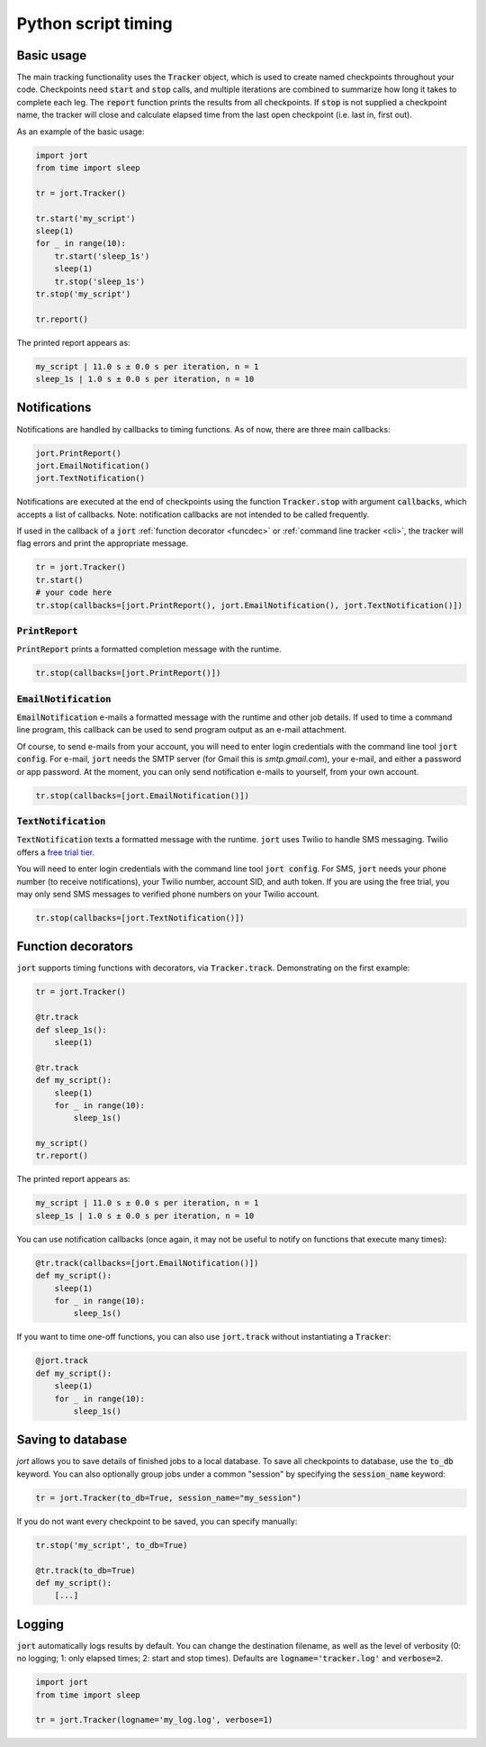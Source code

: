 Python script timing
====================

Basic usage
-----------

The main tracking functionality uses the :code:`Tracker` object, which is used to
create named checkpoints throughout your code. Checkpoints need :code:`start` and 
:code:`stop` calls, and multiple iterations are combined to summarize how long it takes 
to complete each leg. The :code:`report` function prints the results from all checkpoints. 
If :code:`stop` is not supplied a checkpoint name, the tracker will close and calculate 
elapsed time from the last open checkpoint (i.e. last in, first out).

As an example of the basic usage:

.. code-block:: Python

    import jort
    from time import sleep

    tr = jort.Tracker()

    tr.start('my_script')
    sleep(1)
    for _ in range(10):
        tr.start('sleep_1s')
        sleep(1)
        tr.stop('sleep_1s')
    tr.stop('my_script')
        
    tr.report()

The printed report appears as:

.. code-block:: Python

    my_script | 11.0 s ± 0.0 s per iteration, n = 1
    sleep_1s | 1.0 s ± 0.0 s per iteration, n = 10


Notifications
-------------

Notifications are handled by callbacks to timing functions. As of now, there are three 
main callbacks:

.. code-block:: Python

    jort.PrintReport()
    jort.EmailNotification()
    jort.TextNotification()

Notifications are executed at the end of checkpoints using the function
:code:`Tracker.stop` with argument :code:`callbacks`, which accepts a list of 
callbacks. Note: notification callbacks are not intended to be called frequently.

If used in the callback of a :code:`jort` :ref:`function decorator <funcdec>`  or 
:ref:`command line tracker <cli>`, the tracker will flag errors and print the appropriate message.

.. code-block:: Python

    tr = jort.Tracker()
    tr.start()
    # your code here
    tr.stop(callbacks=[jort.PrintReport(), jort.EmailNotification(), jort.TextNotification()])


:code:`PrintReport`
^^^^^^^^^^^^^^^^^^^

:code:`PrintReport` prints a formatted completion message with the runtime. 

.. code-block:: Python 

    tr.stop(callbacks=[jort.PrintReport()])

:code:`EmailNotification`
^^^^^^^^^^^^^^^^^^^^^^^^^

:code:`EmailNotification` e-mails a formatted message with the runtime and
other job details. If used to time a command line program, this callback can be used
to send program output as an e-mail attachment.

Of course, to send e-mails from your account, you will need to enter login credentials
with the command line tool :code:`jort config`. For e-mail, :code:`jort` needs the SMTP server 
(for Gmail this is `smtp.gmail.com`), your e-mail, and either a password
or app password. At the moment, you can only send notification e-mails to yourself, from
your own account.

.. code-block:: Python 

    tr.stop(callbacks=[jort.EmailNotification()])

:code:`TextNotification`
^^^^^^^^^^^^^^^^^^^^^^^

:code:`TextNotification` texts a formatted message with the runtime. :code:`jort` uses 
Twilio to handle SMS messaging. Twilio offers a `free trial tier <https://support.twilio.com/hc/en-us/articles/223136107-How-does-Twilio-s-Free-Trial-work->`_.

You will need to enter login credentials with the command line tool :code:`jort config`. 
For SMS, :code:`jort` needs your phone number (to receive notifications), your Twilio
number, account SID, and auth token. If you are using the free trial, you may only send 
SMS messages to verified phone numbers on your Twilio account.

.. code-block:: Python 

    tr.stop(callbacks=[jort.TextNotification()])

.. _funcdec:

Function decorators
-------------------

:code:`jort` supports timing functions with decorators, via :code:`Tracker.track`. 
Demonstrating on the first example:

.. code-block:: Python

    tr = jort.Tracker()

    @tr.track
    def sleep_1s():
        sleep(1)
        
    @tr.track
    def my_script():
        sleep(1)
        for _ in range(10):
            sleep_1s()

    my_script() 
    tr.report()

The printed report appears as:

.. code-block:: Python

    my_script | 11.0 s ± 0.0 s per iteration, n = 1
    sleep_1s | 1.0 s ± 0.0 s per iteration, n = 10

You can use notification callbacks (once again, it may not be useful to notify
on functions that execute many times):

.. code-block:: Python

    @tr.track(callbacks=[jort.EmailNotification()])
    def my_script():
        sleep(1)
        for _ in range(10):
            sleep_1s()

If you want to time one-off functions, you can also use :code:`jort.track` without
instantiating a :code:`Tracker`:

.. code-block:: Python

    @jort.track
    def my_script():
        sleep(1)
        for _ in range(10):
            sleep_1s()

Saving to database 
------------------

`jort` allows you to save details of finished jobs to a local database. To save all 
checkpoints to database, use the :code:`to_db` keyword. You can also optionally group jobs 
under a common "session" by specifying the :code:`session_name` keyword:

.. code-block:: Python

    tr = jort.Tracker(to_db=True, session_name="my_session")

If you do not want every checkpoint to be saved, you can specify manually:

.. code-block:: Python

    tr.stop('my_script', to_db=True)

    @tr.track(to_db=True)
    def my_script():
        [...]

Logging
-------

:code:`jort` automatically logs results by default. You can change the destination filename,
as well as the level of verbosity (0: no logging; 1: only elapsed times; 
2: start and stop times). Defaults are :code:`logname='tracker.log'` and :code:`verbose=2`.

.. code-block:: Python

    import jort
    from time import sleep

    tr = jort.Tracker(logname='my_log.log', verbose=1)
